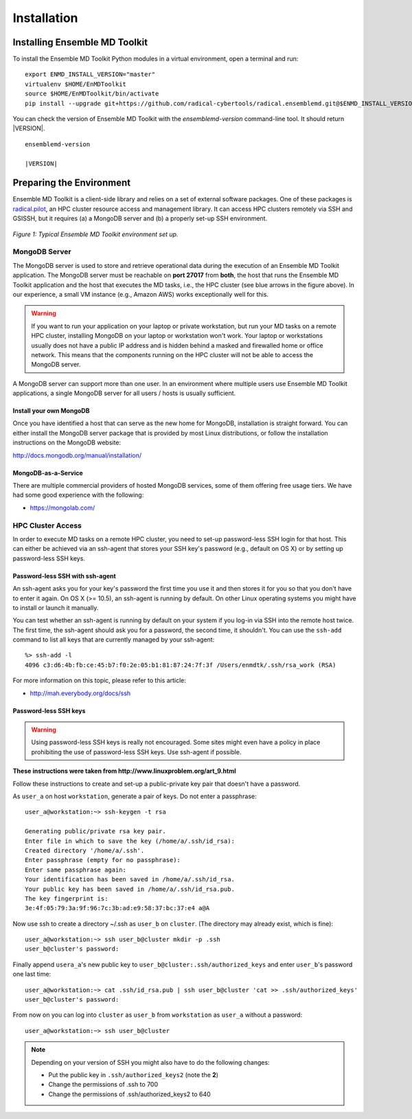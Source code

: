 .. _installation:

************
Installation
************

Installing Ensemble MD Toolkit
==============================

To install the Ensemble MD Toolkit Python modules in a virtual environment,
open a terminal and run:

.. parsed-literal::

    export ENMD_INSTALL_VERSION="master"
    virtualenv $HOME/EnMDToolkit
    source $HOME/EnMDToolkit/bin/activate
    pip install --upgrade git+https://github.com/radical-cybertools/radical.ensemblemd.git@$ENMD_INSTALL_VERSION#egg=radical.ensemblemd

You can check the version of Ensemble MD Toolkit with the `ensemblemd-version` command-line tool. It should return |VERSION|.

.. parsed-literal::

    ensemblemd-version

    |VERSION|

.. _envpreparation:

Preparing the Environment
=========================

Ensemble MD Toolkit is a client-side library and relies on a set of external
software packages. One of these packages is `radical.pilot <http://radicalpilot.readthedocs.org>`_,
an HPC cluster resource access and management library. It can access HPC clusters
remotely via SSH and GSISSH, but it requires (a) a MongoDB server and (b) a
properly set-up SSH environment.

.. figure:: images/hosts_and_ports.*
   :width: 360pt
   :align: center
   :alt: MongoDB and SSH ports.

   `Figure 1: Typical Ensemble MD Toolkit environment set up.`

MongoDB Server
--------------

The MongoDB server is used to store and retrieve operational data during the
execution of an Ensemble MD Toolkit application. The MongoDB server must
be reachable on **port 27017** from **both**, the host that runs the
Ensemble MD Toolkit application and the host that executes the MD tasks, i.e.,
the HPC cluster (see blue arrows in the figure above). In our experience,
a small VM instance (e.g., Amazon AWS) works exceptionally well for this.

.. warning:: If you want to run your application on your laptop or private
             workstation, but run your MD tasks on a remote HPC cluster,
             installing MongoDB on your laptop or workstation won't work.
             Your laptop or workstations usually does not have a public IP
             address and is hidden behind a masked and firewalled home or office
             network. This means that the components running on the HPC cluster
             will not be able to access the MongoDB server.

A MongoDB server can support more than one user. In an environment where
multiple users use Ensemble MD Toolkit applications, a single MongoDB server
for all users / hosts is usually sufficient.

Install your own MongoDB
^^^^^^^^^^^^^^^^^^^^^^^^

Once you have identified a host that can serve as the new home for MongoDB,
installation is straight forward. You can either install the MongoDB
server package that is provided by most Linux distributions, or
follow the installation instructions on the MongoDB website:

http://docs.mongodb.org/manual/installation/

MongoDB-as-a-Service
^^^^^^^^^^^^^^^^^^^^

There are multiple commercial providers of hosted MongoDB services, some of them
offering free usage tiers. We have had some good experience with the following:

* https://mongolab.com/

HPC Cluster Access
------------------

In order to execute MD tasks on a remote HPC cluster, you need to set-up
password-less SSH login for that host. This can either be achieved via
an ssh-agent that stores your SSH key's password (e.g., default on
OS X) or by setting up password-less SSH keys.

Password-less SSH with ssh-agent
^^^^^^^^^^^^^^^^^^^^^^^^^^^^^^^^

An ssh-agent asks you for your key's password the first time you use  it and
then stores it for you so that you don't have to enter it again. On OS X (>=
10.5), an ssh-agent is running by default. On other Linux operating systems
you might have to install or launch it manually.

You can test whether an ssh-agent is running by default on your system if you
log-in via SSH into the remote host twice. The first time, the ssh-agent
should ask you for a password, the second time, it shouldn't. You can use the
``ssh-add`` command to list all keys that are currently managed by your
ssh-agent::

    %> ssh-add -l
    4096 c3:d6:4b:fb:ce:45:b7:f0:2e:05:b1:81:87:24:7f:3f /Users/enmdtk/.ssh/rsa_work (RSA)

For more information on this topic, please refer to this article:

* http://mah.everybody.org/docs/ssh

Password-less SSH keys
^^^^^^^^^^^^^^^^^^^^^^

.. warning:: Using password-less SSH keys is really not encouraged. Some sites might
             even have a policy in place prohibiting the use of password-less
             SSH keys. Use ssh-agent if possible.

**These instructions were taken from http://www.linuxproblem.org/art_9.html**


Follow these instructions to create and set-up a public-private key pair that
doesn't have a password.

As ``user_a`` on host ``workstation``, generate a pair of keys.
Do not enter a passphrase::

    user_a@workstation:~> ssh-keygen -t rsa

    Generating public/private rsa key pair.
    Enter file in which to save the key (/home/a/.ssh/id_rsa):
    Created directory '/home/a/.ssh'.
    Enter passphrase (empty for no passphrase):
    Enter same passphrase again:
    Your identification has been saved in /home/a/.ssh/id_rsa.
    Your public key has been saved in /home/a/.ssh/id_rsa.pub.
    The key fingerprint is:
    3e:4f:05:79:3a:9f:96:7c:3b:ad:e9:58:37:bc:37:e4 a@A

Now use ssh to create a directory ~/.ssh as ``user_b`` on ``cluster``.
(The directory may already exist, which is fine)::

    user_a@workstation:~> ssh user_b@cluster mkdir -p .ssh
    user_b@cluster's password:

Finally append ``usera_a``'s new public key to ``user_b@cluster:.ssh/authorized_keys``
and enter ``user_b``'s password one last time::

    user_a@workstation:~> cat .ssh/id_rsa.pub | ssh user_b@cluster 'cat >> .ssh/authorized_keys'
    user_b@cluster's password:

From now on you can log into ``cluster`` as ``user_b`` from ``workstation`` as
``user_a`` without a password::

    user_a@workstation:~> ssh user_b@cluster

.. note:: Depending on your version of SSH you might also have to do the following changes:

            - Put the public key in ``.ssh/authorized_keys2`` (note the **2**)
            - Change the permissions of .ssh to 700
            - Change the permissions of .ssh/authorized_keys2 to 640
